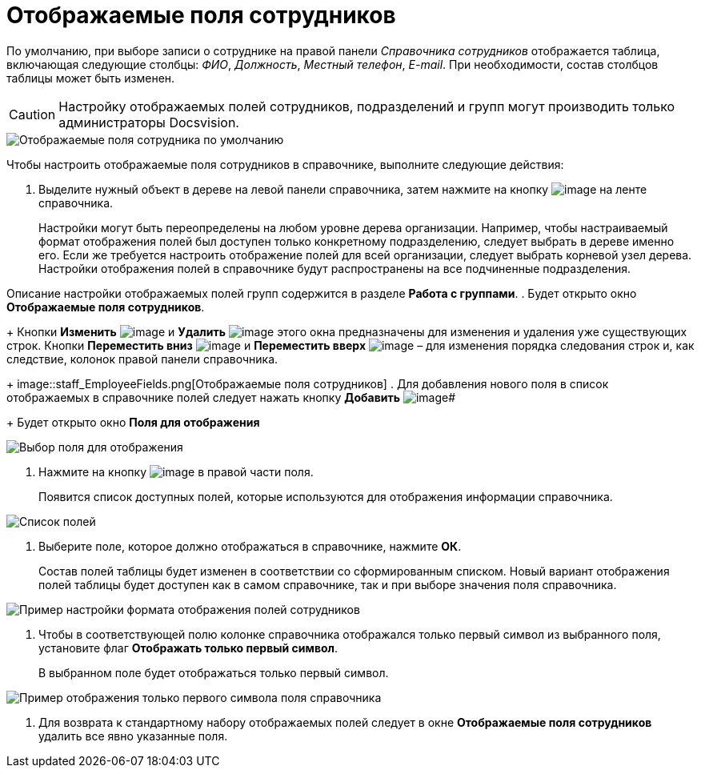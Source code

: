 = Отображаемые поля сотрудников

По умолчанию, при выборе записи о сотруднике на правой панели _Справочника сотрудников_ отображается таблица, включающая следующие столбцы: _ФИО_, _Должность_, _Местный телефон_, _E-mail_. При необходимости, состав столбцов таблицы может быть изменен.

[CAUTION]
====
Настройку отображаемых полей сотрудников, подразделений и групп могут производить только администраторы Docsvision.
====

image::staff_EmployeeFields_default.png[Отображаемые поля сотрудника по умолчанию]

Чтобы настроить отображаемые поля сотрудников в справочнике, выполните следующие действия:

. Выделите нужный объект в дереве на левой панели справочника, затем нажмите на кнопку image:buttons/staff_show_employee_fields.png[image] на ленте справочника.
+
Настройки могут быть переопределены на любом уровне дерева организации. Например, чтобы настраиваемый формат отображения полей был доступен только конкретному подразделению, следует выбрать в дереве именно его. Если же требуется настроить отображение полей для всей организации, следует выбрать корневой узел дерева. Настройки отображения полей в справочнике будут распространены на все подчиненные подразделения.

Описание настройки отображаемых полей групп содержится в разделе *Работа с группами*.
. Будет открыто окно *Отображаемые поля сотрудников*.
+
Кнопки *Изменить* image:buttons/staff_Change_green_pencil.png[image] и *Удалить* image:buttons/staff_Delete_red_x.png[image] этого окна предназначены для изменения и удаления уже существующих строк. Кнопки *Переместить вниз* image:buttons/staff_Arrow_down.png[image] и *Переместить вверх* image:buttons/staff_Arrow_up.png[image] – для изменения порядка следования строк и, как следствие, колонок правой панели справочника.
+
image::staff_EmployeeFields.png[Отображаемые поля сотрудников]
. Для добавления нового поля в список отображаемых в справочнике полей следует нажать кнопку *Добавить* image:buttons/staff_Add_green_plus.png[image]#
+
Будет открыто окно *Поля для отображения*

image::staff_FieldForView.png[Выбор поля для отображения]
. Нажмите на кнопку image:buttons/staff_treedots.png[image] в правой части поля.
+
Появится список доступных полей, которые используются для отображения информации справочника.

image::staff_SelectFieldForView.png[Список полей, доступных для выбора при настройке отображаемых полей сотрудников]
. Выберите поле, которое должно отображаться в справочнике, нажмите *ОК*.
+
Состав полей таблицы будет изменен в соответствии со сформированным списком. Новый вариант отображения полей таблицы будет доступен как в самом справочнике, так и при выборе значения поля справочника.

image::staff_EmployeeFields_new_field_list.png[Пример настройки формата отображения полей сотрудников]
. Чтобы в соответствующей полю колонке справочника отображался только первый символ из выбранного поля, установите флаг *Отображать только первый символ*.
+
В выбранном поле будет отображаться только первый символ.

image::staff_EmployeeFields_first_symbol.png[Пример отображения только первого символа поля справочника]
. Для возврата к стандартному набору отображаемых полей следует в окне *Отображаемые поля сотрудников* удалить все явно указанные поля.
